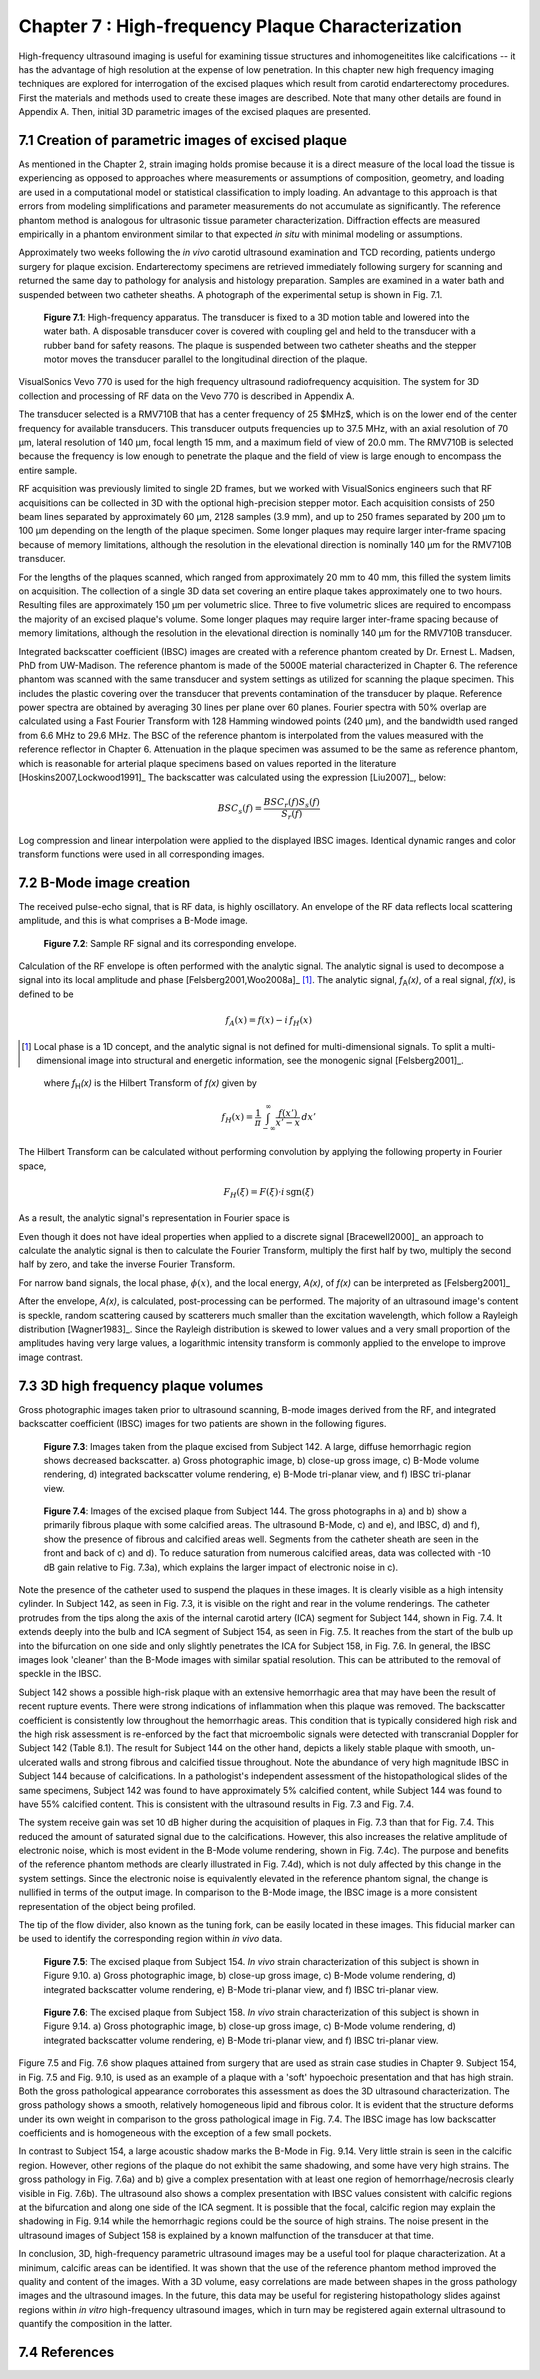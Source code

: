 ==================================================
Chapter 7 : High-frequency Plaque Characterization
==================================================

.. sectnum::
  :prefix: 7.

High-frequency ultrasound imaging is useful for examining tissue structures and
inhomogeneitites like calcifications -- it
has the advantage of high resolution at the expense of low penetration.  In this
chapter new high frequency imaging techniques are explored for interrogation of
the excised plaques which result from carotid endarterectomy procedures.  First the materials and
methods used to create these images are described.  Note that many other details
are found in Appendix A.  Then, initial 3D parametric images of the excised
plaques are presented.

.. |apparatus| replace:: Fig. 7.1

.. |apparatus_long| replace:: **Figure 7.1**

.. |envelope| replace:: Fig. 7.2

.. |envelope_long| replace:: **Figure 7.2**

.. |pat142| replace:: Fig. 7.3

.. |pat142_long| replace:: **Figure 7.3**

.. |pat144| replace:: Fig. 7.4

.. |pat144_long| replace:: **Figure 7.4**

.. |pat154| replace:: Fig. 7.5

.. |pat154_start| replace:: Figure 7.5

.. |pat154_long| replace:: **Figure 7.5**

.. |pat158| replace:: Fig. 7.6

.. |pat158_long| replace:: **Figure 7.6**


~~~~~~~~~~~~~~~~~~~~~~~~~~~~~~~~~~~~~~~~~~~~~~~
Creation of parametric images of excised plaque
~~~~~~~~~~~~~~~~~~~~~~~~~~~~~~~~~~~~~~~~~~~~~~~

As mentioned in the Chapter 2, strain imaging holds promise because it is a
direct measure of the local load the tissue is experiencing as opposed to
approaches where measurements or assumptions of composition, geometry, and
loading are used in a computational model or statistical classification to imply
loading.  An advantage to this approach is that errors from modeling
simplifications and parameter measurements do not accumulate as significantly.
The reference phantom method is analogous for ultrasonic tissue parameter
characterization.  Diffraction effects are measured empirically in a phantom
environment similar to that expected *in situ* with minimal modeling or
assumptions.

Approximately two weeks following the *in vivo* carotid ultrasound
examination and TCD recording, patients undergo surgery for plaque excision.
Endarterectomy specimens are retrieved immediately following surgery for
scanning and returned the same day to pathology for analysis and histology
preparation.  Samples are examined in a water bath and suspended between two
catheter sheaths.  A photograph  of the experimental setup is shown in |apparatus|.

.. image:: images/apparatus.png
  :align: center
  :width: 16cm
  :height: 6.33cm
.. highlights::

  |apparatus_long|: High-frequency apparatus.  The transducer is fixed to a 3D
  motion table and lowered into the water bath.  A disposable transducer cover
  is covered with coupling gel and held to the transducer with a rubber band for
  safety reasons.  The plaque is suspended between two catheter sheaths and the
  stepper motor moves the transducer parallel to the longitudinal direction of
  the plaque.

VisualSonics Vevo 770 is used for the high frequency ultrasound radiofrequency acquisition.  The
system for 3D collection and processing of RF data on the Vevo 770 is described
in Appendix A.

The transducer selected is a RMV710B that has a center frequency of 25 $MHz$,
which is on the lower end of the center frequency for available transducers.  This
transducer outputs frequencies up to 37.5 MHz, with an axial resolution of 70
μm, lateral resolution of 140 μm, focal length 15 mm, and a maximum
field of view of 20.0 mm.  The RMV710B is selected because the frequency is
low enough to penetrate the plaque and the field of view is large enough to
encompass the entire sample.

RF acquisition was previously limited to
single 2D frames, but we worked with VisualSonics engineers such that RF
acquisitions can be collected in 3D with the optional high-precision stepper
motor.  Each acquisition consists of 250 beam lines separated by
approximately 60 μm, 2128 samples (3.9 mm), and up to 250 frames
separated by 200 μm to 100 μm depending on the length of the plaque
specimen.  Some longer plaques may require larger inter-frame spacing because of
memory limitations, although the resolution in the elevational direction is
nominally 140 μm for the RMV710B transducer.

For the lengths of the plaques
scanned, which ranged from approximately 20 mm to 40 mm, this filled the
system limits on acquisition.  The collection of a single 3D data set covering an entire
plaque takes approximately one to two hours.  Resulting files are approximately 150 μm per
volumetric slice.  Three to five volumetric slices are required to encompass
the majority of an excised plaque's volume.  Some longer plaques may require
larger inter-frame spacing because of memory limitations, although the
resolution in the elevational direction is nominally 140 μm for the RMV710B
transducer.

Integrated backscatter coefficient (IBSC) images are created with a reference phantom created by Dr. Ernest L. Madsen, PhD
from UW-Madison.  The reference phantom is made of the 5000E material
characterized in Chapter 6.  The reference phantom was scanned with the same
transducer and system settings as utilized for scanning the plaque specimen.
This includes the plastic covering over the transducer that prevents
contamination of the transducer by plaque. Reference power spectra are obtained
by averaging 30 lines per plane over 60 planes.  Fourier spectra with 50%
overlap are calculated using a Fast Fourier Transform with 128 Hamming windowed
points (240 μm), and the bandwidth used ranged from 6.6 MHz to 29.6 MHz.
The BSC of the reference phantom is interpolated from
the values measured with the reference reflector in Chapter 6.  Attenuation in
the plaque specimen was assumed to be the same as reference phantom, which is reasonable
for arterial plaque specimens based on values reported in the literature
[Hoskins2007,Lockwood1991]_ The backscatter was calculated using the expression
[Liu2007]_, below:

.. math::   BSC_s(f) = \frac{BSC_r(f) S_s(f)}{S_r(f)}

Log compression and linear interpolation were applied to the displayed IBSC
images.
Identical dynamic ranges and color transform functions were used in all corresponding images.

~~~~~~~~~~~~~~~~~~~~~
B-Mode image creation
~~~~~~~~~~~~~~~~~~~~~

The received pulse-echo signal, that is RF data, is
highly oscillatory.  An envelope of the RF data reflects local scattering
amplitude, and this is what comprises a B-Mode image.

.. image:: images/envelope.png
  :align: center
  :width: 8cm
  :height: 5.25cm
.. highlights::

  |envelope_long|: Sample RF signal and its corresponding envelope.

Calculation of the RF envelope is often performed with the analytic signal.  The
analytic signal is used to decompose a signal into its local amplitude and 
phase [Felsberg2001,Woo2008a]_ [#]_.  The analytic signal, *f*\ :sub:`A`\ *(x)*, of a real
signal, *f(x)*, is defined to be

.. math::  f_A(x) = f(x) - i \, f_H (x)

.. [#] Local phase is a 1D concept, and the analytic signal is not defined for multi-dimensional signals.  To split a multi-dimensional image into structural and energetic information, see the monogenic signal [Felsberg2001]_.

.. epigraph::

  where *f*\ :sub:`H`\ *(x)* is the Hilbert Transform of *f(x)* given by

.. math::  f_H(x) = \frac{1} {\pi} \int_{-\infty}^{\infty} \frac {f(x')}{x' - x} \, dx'

The Hilbert Transform can be calculated without performing
convolution by applying the following property in Fourier space,

.. math::  F_H(\xi) = F(\xi) \cdot i \, \text{sgn} (\xi)

As a result, the analytic signal's representation in Fourier space is

.. image:: images/bmodeeqn1.png
  :align: center
  :width: 6cm
  :height: 1.70cm

Even though it does not have ideal properties when applied to a discrete
signal [Bracewell2000]_ an approach to calculate the analytic signal is then
to calculate the Fourier Transform, multiply the first half by two, multiply the
second half by zero, and take the inverse Fourier Transform.

For narrow band signals, the local phase, :math:`\phi(x)`, and the local energy,
*A(x)*, of *f(x)* can be interpreted as [Felsberg2001]_

.. image:: images/bmodeeqn2.png
  :align: center
  :width: 6cm
  :height: 1.65cm

After the envelope, *A(x)*, is calculated, post-processing can be performed.
The majority of an ultrasound image's content is speckle, random scattering
caused by scatterers much smaller than the excitation wavelength, which follow
a Rayleigh distribution [Wagner1983]_.  Since the Rayleigh distribution is
skewed to lower values and a very small proportion of the amplitudes having very large
values, a logarithmic intensity transform is commonly applied to the envelope to
improve image contrast.

~~~~~~~~~~~~~~~~~~~~~~~~~~~~~~~~
3D high frequency plaque volumes
~~~~~~~~~~~~~~~~~~~~~~~~~~~~~~~~

Gross photographic images taken prior to ultrasound scanning, B-mode images
derived from the RF, and integrated backscatter coefficient (IBSC) images for two patients
are shown in the following figures.

.. image:: images/pat142.png
  :align: center
  :width: 15cm
  :height: 19.3cm
.. highlights::

  |pat142_long|: Images taken from the plaque excised from Subject 142.
  A large, diffuse hemorrhagic region shows decreased backscatter.
  a) Gross photographic image, b) close-up gross image, c) B-Mode
  volume rendering, d) integrated backscatter volume rendering, e) B-Mode
  tri-planar view, and f) IBSC tri-planar view.

.. image:: images/pat144.png
  :align:  center
  :width:  15cm
  :height: 19.0cm
.. highlights::

  |pat144_long|: Images of the excised plaque from Subject 144.  The gross
  photographs in a) and b) show a primarily fibrous plaque with some calcified
  areas.  The ultrasound B-Mode, c) and e), and IBSC, d) and f),  show the presence of fibrous
  and calcified areas well.  Segments from the catheter sheath are seen in the
  front and back of c) and d).  To reduce saturation from numerous calcified
  areas, data was collected with -10 dB gain relative to |pat142|\ a), which
  explains the larger impact of electronic noise in c).

Note the presence of the catheter used to suspend the plaques in these
images.  It is clearly visible as a high intensity cylinder.  In Subject 142,
as seen in |pat142|, it is visible on the right and rear in the volume renderings.  The
catheter protrudes from the tips along the axis of the internal carotid artery
(ICA) segment for Subject 144, shown in |pat144|.  It extends deeply into the bulb and
ICA segment of Subject 154, as seen in |pat154|.  It reaches from the start of the bulb up
into the bifurcation on one side and only slightly penetrates the ICA for Subject
158, in |pat158|.  In general, the IBSC images look 'cleaner' than the B-Mode
images with similar spatial resolution.  This can be attributed to the
removal of speckle in the IBSC.

Subject 142 shows a possible high-risk plaque with an extensive hemorrhagic area
that may have been the result of recent rupture events.  There were strong
indications of inflammation when this plaque was removed.  The backscatter
coefficient is consistently low throughout the hemorrhagic areas.  This
condition that is typically considered high risk and the high risk assessment is
re-enforced by the fact that microembolic signals were detected with
transcranial Doppler for Subject 142 (Table 8.1).  The result for Subject 144 on
the other hand, depicts a likely stable plaque with smooth, un-ulcerated walls
and strong fibrous and calcified tissue throughout.  Note the abundance of very
high magnitude IBSC in Subject 144 because of calcifications.  In a pathologist's
independent assessment of the histopathological slides of the same specimens,
Subject 142 was found to have approximately 5% calcified content, while Subject
144 was found to have 55% calcified content.  This is consistent with the
ultrasound results in |pat142| and |pat144|.

The system receive gain was set 10 dB higher during the acquisition of plaques
in |pat142|
than that for |pat144|.  This reduced the amount of saturated signal due to the
calcifications.  However, this also increases the relative amplitude of
electronic noise, which is most evident in the B-Mode volume rendering,
shown in |pat144|\ c).  The purpose and benefits of the reference phantom methods are
clearly illustrated in |pat144|\ d), which is not duly affected by this change in the system
settings.  Since the electronic noise is equivalently elevated in the reference
phantom signal, the change is nullified in terms of the output image.  In
comparison to the B-Mode image, the IBSC image is a more consistent
representation of the object being profiled.

The tip of the flow divider, also known as the tuning fork, can be easily
located in these images.  This fiducial marker can be used to identify the
corresponding region within *in vivo* data.

.. image:: images/pat154.png
  :align: center
  :width: 15cm
  :height: 18.7cm
.. highlights::

  |pat154_long|: The excised plaque from Subject 154.  *In vivo* strain
  characterization of this subject is shown in Figure 9.10.
  a) Gross photographic image, b) close-up gross image, c) B-Mode
  volume rendering, d) integrated backscatter volume rendering, e) B-Mode
  tri-planar view, and f) IBSC tri-planar view.

.. image:: images/pat158.png
  :align: center
  :width: 15cm
  :height: 19.07cm
.. highlights::

  |pat158_long|: The excised plaque from Subject 158.  *In vivo* strain
  characterization of this subject is shown in Figure 9.14.
  a) Gross photographic image, b) close-up gross image, c) B-Mode
  volume rendering, d) integrated backscatter volume rendering, e) B-Mode
  tri-planar view, and f) IBSC tri-planar view.

|pat154_start| and |pat158| show plaques attained from surgery that are used as
strain case
studies in Chapter 9.  Subject 154, in |pat154| and Fig. 9.10, is used as an example of a plaque
with a 'soft' hypoechoic presentation and that has high strain.  Both the gross
pathological appearance corroborates this assessment as does the 3D ultrasound
characterization.  The gross pathology shows a smooth, relatively homogeneous
lipid and fibrous color.  It is evident that the structure deforms under its own
weight in comparison to the gross pathological image in |pat144|.  The IBSC image
has low backscatter coefficients and is homogeneous with the exception of a few
small pockets.

In contrast to Subject 154, a large acoustic shadow marks the B-Mode in Fig. 9.14.  Very
little strain is seen in the calcific region.  However, other regions of the
plaque do not exhibit the same shadowing, and some have very high strains.
The gross pathology in |pat158|\ a) and b) give a complex presentation with at
least one region of hemorrhage/necrosis clearly visible in |pat158|\ b).  The ultrasound also
shows a complex presentation with IBSC values consistent with calcific regions
at the bifurcation and along one side of the ICA segment.  It is possible that
the focal, calcific region may explain the shadowing in Fig. 9.14 while the
hemorrhagic regions could be the source of high strains.  The noise present
in the ultrasound images of Subject 158 is explained by a known malfunction of the
transducer at that time.

In conclusion, 3D, high-frequency parametric ultrasound images may be a useful
tool for plaque characterization.  At a minimum, calcific areas can be
identified.  It was shown that the use of the reference phantom method improved
the quality and content of the images.  With a 3D volume, easy correlations are
made between shapes in the gross pathology images and the ultrasound images.  In
the future, this data may be useful for registering histopathology slides
against regions within *in vitro* high-frequency ultrasound images, which in turn
may be registered again external ultrasound to quantify the composition in the
latter.

~~~~~~~~~~
References
~~~~~~~~~~

